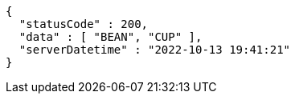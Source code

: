 [source,options="nowrap"]
----
{
  "statusCode" : 200,
  "data" : [ "BEAN", "CUP" ],
  "serverDatetime" : "2022-10-13 19:41:21"
}
----